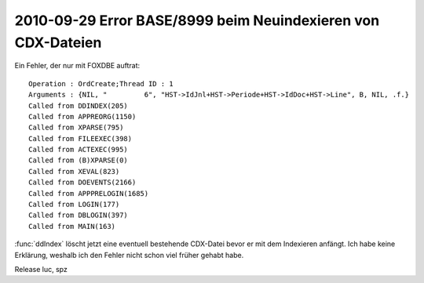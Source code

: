2010-09-29 Error BASE/8999 beim Neuindexieren von CDX-Dateien
=============================================================

Ein Fehler, der nur mit FOXDBE auftrat::

  Operation : OrdCreate;Thread ID : 1
  Arguments : {NIL, "         6", "HST->IdJnl+HST->Periode+HST->IdDoc+HST->Line", B, NIL, .f.}
  Called from DDINDEX(205)
  Called from APPREORG(1150)
  Called from XPARSE(795)
  Called from FILEEXEC(398)
  Called from ACTEXEC(995)
  Called from (B)XPARSE(0)
  Called from XEVAL(823)
  Called from DOEVENTS(2166)
  Called from APPPRELOGIN(1685)
  Called from LOGIN(177)
  Called from DBLOGIN(397)
  Called from MAIN(163)


:func:`ddIndex` löscht jetzt eine eventuell bestehende CDX-Datei bevor er mit dem Indexieren anfängt. Ich habe keine Erklärung, weshalb ich den Fehler nicht schon viel früher gehabt habe. 

Release luc, spz